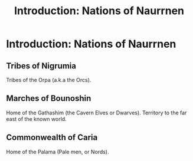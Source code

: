 #+title: Introduction: Nations of Naurrnen
#+startup: inlineimages

* Introduction: Nations of Naurrnen
** Tribes of Nigrumia
Tribes of the Orpa (a.k.a the Orcs).
** Marches of Bounoshin
Home of the Gathashim (the Cavern Elves or Dwarves). Territory to the far east of the known world.
** Commonwealth of Caria
Home of the Palama (Pale men, or Nords).
